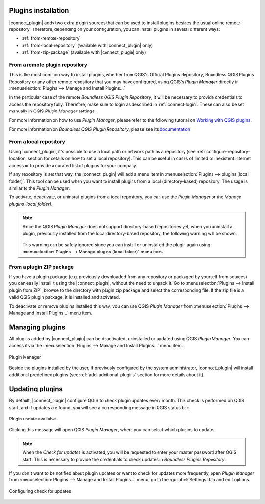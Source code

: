 
.. _install-plugins:

Plugins installation
--------------------

|connect_plugin| adds two extra plugin sources that can be used to install
plugins besides the usual online remote repository. Therefore, depending on
your configuration, you can install plugins in several different ways:

* :ref:`from-remote-repository`
* :ref:`from-local-repository` (available with |connect_plugin| only)
* :ref:`from-zip-package` (available with |connect_plugin| only)

.. _from-remote-repository:

From a remote plugin repository
...............................

This is the most common way to install plugins, whether from QGIS's Official Plugins Repository, Boundless QGIS Plugins Repository or any other remote repository that you may have configured, using QGIS's *Plugin Manager* directly in :menuselection:`Plugins --> Manage and Install Plugins...`

In the particular case of the remote *Boundless QGIS Plugin Repository*, it will be necessary to provide credentials to access the repository fully. Therefore, make sure to login as described in :ref:`connect-login`. These can also be set manually in QGIS *Plugin Manager* settings.

For more information on how to use *Plugin Manager*, please refer to the following tutorial on `Working with QGIS plugins <https://learning-center.boundlessgeo.com/desktop/quickstart/working_with_qgis_plugins/index.html>`_.

For more information on *Boundless QGIS Plugin Repository*, please see its `documentation <https://connect.boundlessgeo.com/docs/desktop/latest/plugins/plugin_repo.html>`_

.. _from-local-repository:

From a local repository
.......................

Using |connect_plugin|, it's possible to use a local path or network path as a repository (see :ref:`configure-repository-location` section for details on how to set a local repository). This can be useful in cases of limited or inexistent internet access or to provide a curated list of plugins for your company.

If any repository is set that way, the |connect_plugin| will add a menu item in :menuselection:`Plugins --> plugins (local folder)`. This tool can be used when you want to install plugins from a local (directory-based) repository. The usage is similar to the *Plugin Manager*.

To activate, deactivate, or uninstall plugins from a local repository, you can use the *Plugin Manager* or the *Manage plugins (local folder)*.

.. Note::

   Since the QGIS *Plugin Manager* does not support directory-based repositories yet, when you uninstall a plugin, previously installed from the local directory-based repository, the following warning will be shown.

   .. figure:: img/plugin-uninstall.png
      :align: center

   This warning can be safely ignored since you can install or uninstalled the plugin again using :menuselection:`Plugins --> Manage plugins (local folder)` menu item.

.. _from-zip-package:

From a plugin ZIP package
.........................

If you have a plugin package (e.g. previously downloaded from any repository
or packaged by yourself from sources) you can easily install it using
the |connect_plugin|, without the need to unpack it. Go to :menuselection:`Plugins --> Install plugin from ZIP`, browse to the directory with plugin zip package and select the corresponding file. If the zip file is a valid QGIS plugin package, it is installed and activated.

To deactivate or remove plugins installed this way, you can use QGIS *Plugin Manager* from :menuselection:`Plugins --> Manage and Install Plugins...` menu item.

.. _managing-plugins:

Managing plugins
----------------

All plugins added by |connect_plugin| can be deactivated, uninstalled or updated using QGIS *Plugin Manager*. You can access it via the :menuselection:`Plugins --> Manage and Install Plugins...` menu item.

.. figure:: img/managing-plugins.png
   :align: center

   Plugin Manager

Beside the plugins installed by the user, if previously configured by the system administrator, |connect_plugin| will install additional predefined plugins (see :ref:`add-additional-plugins` section for more details about it).

.. _updating-plugins:

Updating plugins
----------------

By default, |connect_plugin| configure QGIS to check plugin updates every month. This check is performed on QGIS start, and if updates are found, you will see a corresponding message in QGIS status bar:

.. figure:: img/update-available.png
   :align: center

   Plugin update available

Clicking this message will open QGIS *Plugin Manager*, where you can select which plugins to update.

.. note::

   When the *Check for updates* is activated, you will be requested to enter your master password after QGIS start. This is necessary to provide the credentials to check updates in *Boundless Plugins Repository*.

If you don't want to be notified about plugin updates or want to check for updates more frequently, open *Plugin Manager* from
:menuselection:`Plugins --> Manage and Install Plugins...` menu, go to the :guilabel:`Settings` tab and edit options.

.. figure:: img/check-updates.png
   :align: center

   Configuring check for updates
